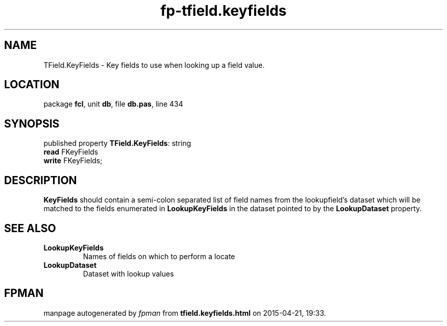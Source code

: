 .\" file autogenerated by fpman
.TH "fp-tfield.keyfields" 3 "2014-03-14" "fpman" "Free Pascal Programmer's Manual"
.SH NAME
TField.KeyFields - Key fields to use when looking up a field value.
.SH LOCATION
package \fBfcl\fR, unit \fBdb\fR, file \fBdb.pas\fR, line 434
.SH SYNOPSIS
published property \fBTField.KeyFields\fR: string
  \fBread\fR FKeyFields
  \fBwrite\fR FKeyFields;
.SH DESCRIPTION
\fBKeyFields\fR should contain a semi-colon separated list of field names from the lookupfield's dataset which will be matched to the fields enumerated in \fBLookupKeyFields\fR in the dataset pointed to by the \fBLookupDataset\fR property.


.SH SEE ALSO
.TP
.B LookupKeyFields
Names of fields on which to perform a locate
.TP
.B LookupDataset
Dataset with lookup values

.SH FPMAN
manpage autogenerated by \fIfpman\fR from \fBtfield.keyfields.html\fR on 2015-04-21, 19:33.

